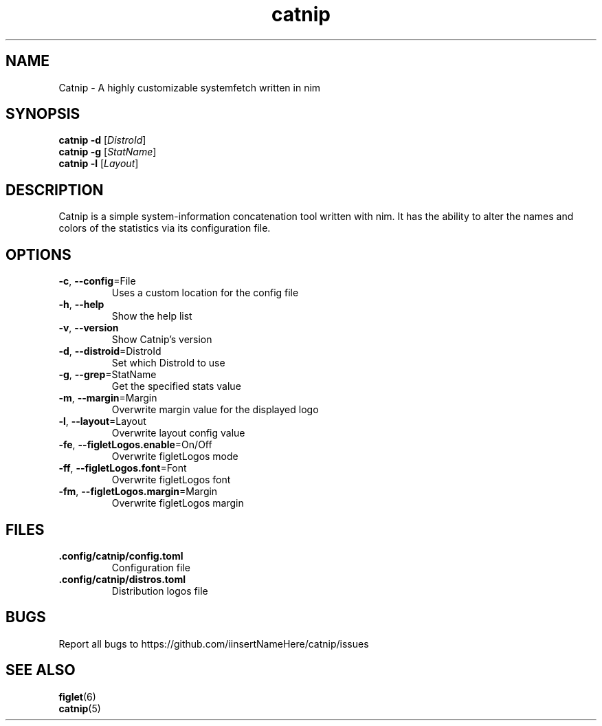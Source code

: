 .TH catnip 1 "2024-05-11" "1.0" "User Commands"
.SH NAME
Catnip \- A highly customizable systemfetch written in nim
.SH SYNOPSIS
.B catnip
.B -d
.RI [\| DistroId \|]
.br
.B catnip
.B -g
.RI [\| StatName \|]
.br
.B catnip
.B -l
.RI [\| Layout \|]
.SH DESCRIPTION
Catnip is a simple system-information concatenation tool written with nim. It has the ability to alter the names and colors of the statistics via its configuration file.
.SH OPTIONS
.TP
\fB\-c\fR, \fB\-\-config\fR=File
Uses a custom location for the config file
.TP
\fB\-h\fR, \fB\-\-help\fR
Show the help list
.TP
\fB\-v\fR, \fB\-\-version\fR
Show Catnip's version
.TP
\fB\-d\fR, \fB\-\-distroid\fR=DistroId
Set which DistroId to use
.TP
\fB\-g\fR, \fB\-\-grep\fR=StatName
Get the specified stats value
.TP
\fB\-m\fR, \fB\-\-margin\fR=Margin
Overwrite margin value for the displayed logo
.TP
\fB\-l\fR, \fB\-\-layout\fR=Layout
Overwrite layout config value
.TP
\fB\-fe\fR, \fB\-\-figletLogos.enable\fR=On/Off
Overwrite figletLogos mode
.TP
\fB\-ff\fR, \fB\-\-figletLogos.font\fR=Font
Overwrite figletLogos font
.TP
\fB\-fm\fR, \fB\-\-figletLogos.margin\fR=Margin
Overwrite figletLogos margin
.SH FILES
.TP
\fB\.config/catnip/config.toml\fR
Configuration file
.TP
\fB\.config/catnip/distros.toml\fR
Distribution logos file
.SH BUGS
.TP
Report all bugs to https://github.com/iinsertNameHere/catnip/issues
.SH SEE ALSO
.TP
\fBfiglet\fP(6)
.TP
\fBcatnip\fP(5)
